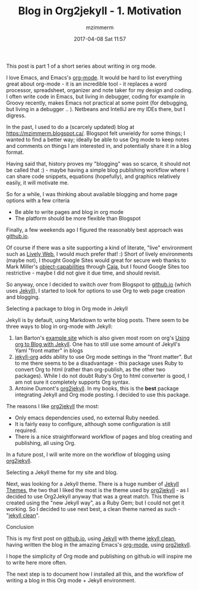 #+STARTUP: showall
#+STARTUP: hidestars
#+OPTIONS: H:2 num:nil tags:nil toc:nil timestamps:t
#+LAYOUT: post
#+AUTHOR: mzimmerm
#+DATE: 2017-04-08 Sat 11:57
#+TITLE: Blog in Org2jekyll - 1. Motivation
#+DESCRIPTION: Org is Everything - Everything in Org.
#+TAGS: org_mode blog emacs
#+CATEGORIES: org_mode blog emacs

This post is part 1 of a short series about writing in org mode.

I love Emacs, and Emacs's [[http://orgmode.org/][org-mode]]. It would be hard to list everything great about org-mode - it is an incredible tool - it replaces a word processor, spreadsheet, organizer and note taker for my design and coding. I often write code in Emacs, but living in debugger, coding for example in Groovy recently, makes Emacs not practical at some point (for debugging, but living in a debugger .. ). Netbeans and IntelliJ are my IDEs there, but I digress.

In the past, I used to do a (scarcely updated) blog at https://mzimmerm.blogspot.ca/. Blogspot felt unwieldy for some things; I wanted to find a better way; ideally be able to use Org mode to keep notes and comments on things I am interested in, and potentially share it in a blog format. 

Having said that, history proves my "blogging" was so scarce, it should not be called that :) - maybe having a simple blog publishing workflow where I can share code snippets, equations (hopefully), and graphics relatively easily, it will motivate me.

So for a while, I was thinking about available blogging and home page options with a few criteria
- Be able to write pages and blog in org mode
- The platform should be more flexible than Blogspot

Finally, a few weekends ago I figured the reasonably best approach was [[https://github.io][github.io]]. 

Of course if there was a site supporting a kind of literate, "live" environment such as [[https://lively-web.org/welcome.html][Lively Web]], I would much prefer that! :) Short of lively environments (maybe not), I thought Google Sites would great for secure web thanks to Mark Miller's [[https://en.wikipedia.org/wiki/Object-capability_model][object-capabilities]] through [[https://en.wikipedia.org/wiki/Caja_project][Caja]], but I found Google Sites too restrictive - maybe I did not give it due time, and should revisit. 

So anyway, once I decided to switch over from Blogspot to [[https://github.io][github.io]] (which uses [[https://jekyllrb.com][Jekyll]]), I started to look for options to use Org to web page creation and blogging. 

*** Selecting a package to blog in Org mode in Jekyll

Jekyll is by default, using Markdown to write blog posts. There seem to be three ways to blog in org-mode with Jekyll:
1. Ian Barton's [[https://github.com/geekinthesticks/ianbarton][example site]] which is also given most room on org's [[http://orgmode.org/worg/org-tutorials/org-jekyll.html][Using org to Blog with Jekyll]]. One has to still use some amount of Jekyll's Yaml "front matter" in blogs
2. [[https://github.com/eggcaker/jekyll-org][jekyll-org]] adds ability to use Org mode settings in the "front matter". But to me there seems to be a disadvantage - this package uses Ruby to convert Org to html (rather than org-publish, as the other two packages). While I do not doubt Ruby's Org to html converter is good, I am not sure it completely supports Org syntax.
3. Antoine Dumont's [[https://github.com/ardumont/org2jekyll][org2jekyll]]. In my books, this is the *best* package integrating Jekyll and Org mode posting. I decided to use this package. 
 
The reasons I like [[https://github.com/ardumont/org2jekyll][org2jekyll]] the most:
- Only emacs dependencies used, no external Ruby needed.
- It is fairly easy to configure, although some configuration is still required.
- There is a nice straightforward workflow of pages and blog creating and publishing, all using Org.

In a future post, I will write more on the workflow of blogging using [[https://github.com/ardumont/org2jekyll][org2jekyll]].

*** Selecting a Jekyll theme for my site and blog.

Next, was looking for a Jekyll theme. There is a huge number of [[http://jekyllthemes.org/][Jekyll Themes]], the two that I liked the most is the theme used by [[https://github.com/ardumont/org2jekyll][org2jekyll]] - as I decided to use Org2Jekyll anyway that was a great match. This theme is created using the "new Jekyll way", as a Ruby Gem; but I could not get it working. So I decided to use next best, a clean theme named as such - "[[https://github.com/scotte/jekyll-clean][jekyll clean]]". 

*** Conclusion

This is my first post on  [[https://github.io][github.io]], using  [[https://jekyllrb.com][Jekyll]] with theme [[https://github.com/scotte/jekyll-clean][jekyll clean]], having written the blog in the amazing Emacs's [[http://orgmode.org/][org-mode]], using  [[https://github.com/ardumont/org2jekyll][org2jekyll]]. 

I hope the simplicity of Org mode and publishing on github.io will inspire me to write here more often. 

The next step is to document how I installed all this, and the workflow of writing a blog in this Org mode + Jekyll environment.

